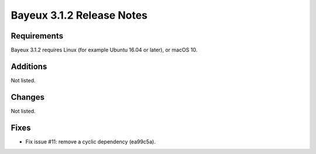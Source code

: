 =============================
Bayeux 3.1.2 Release Notes
=============================

.. contents:

Requirements
============

Bayeux 3.1.2 requires Linux (for example Ubuntu 16.04 or later),
or macOS 10.


Additions
=========

Not listed.


Changes
=======

Not listed.

Fixes
=====

* Fix issue #11: remove a cyclic dependency (ea99c5a).
